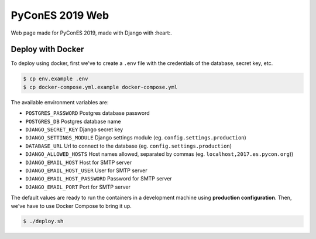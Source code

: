 ================
PyConES 2019 Web
================

Web page made for PyConES 2019, made with Django with :heart:.

.. image:: https://travis-ci.org/python-spain/PyConES-2017.svg?branch=master
    :target: https://travis-ci.org/python-spain/PyConES-2017

Deploy with Docker
------------------

To deploy using docker, first we've to create a ``.env`` file with the
credentials of the database, secret key, etc.

.. code-block:: bash

    $ cp env.example .env
    $ cp docker-compose.yml.example docker-compose.yml

The available environment variables are:

- ``POSTGRES_PASSWORD`` Postgres database password
- ``POSTGRES_DB`` Postgres database name
- ``DJANGO_SECRET_KEY`` Django secret key
- ``DJANGO_SETTINGS_MODULE`` Django settings module (eg. ``config.settings.production``)
- ``DATABASE_URL`` Url to connect to the database (eg. ``config.settings.production``)
- ``DJANGO_ALLOWED_HOSTS`` Host names allowed, separated by commas (eg. ``localhost,2017.es.pycon.org``))
- ``DJANGO_EMAIL_HOST`` Host for SMTP server
- ``DJANGO_EMAIL_HOST_USER`` User for SMTP server
- ``DJANGO_EMAIL_HOST_PASSWORD`` Password for SMTP server
- ``DJANGO_EMAIL_PORT`` Port for SMTP server

The default values are ready to run the containers in a development machine using **production
configuration**. Then, we've have to use Docker Compose to bring it up.

.. code-block:: bash

    $ ./deploy.sh

